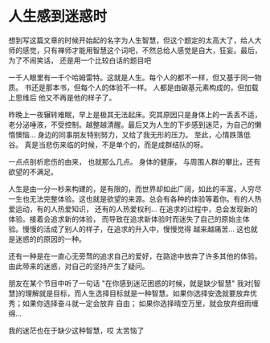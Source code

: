 * 人生感到迷惑时

想到写这篇文章的时候开始起的名字为人生智慧，但这个题定的太高大了，给人大师的感觉，只有禅师才能用智慧这个词吧，不然总给人感觉是自大，狂妄。最后，为了不闹笑话，
还是用一个比较白话的题目吧

一千人眼里有一千个哈姆雷特。这就是人生。每个人的都不一样，但又基于同一物质。 书还是那本书，但每个人的体验不一样。 人都是由碳基元素构成的，但加载上思维后
他又不再是他的样子了。

昨晚上一夜辗转难眠，早上是极其无法起床。究其原因只是身体上的一丢丢不适，老分泌唾液，不受控制。越整越清醒。最后又为人生的下步感到迷茫，为自己的懒惰懊恼...
身边的同事朋友特别努力，又给了我无形的压力。 至此，心情跌落低谷。 真是当悲伤来临的时候，不是单个的，而是成群结队的呀。 

一点点剖析悲伤的由来， 也就那么几点。 身体的健康， 与周围人群的攀比，还有欲望的不满足。

人生是由一分一秒来构建的，是有限的，而世界却如此广阔，如此的丰富，人穷尽一生也无法完整体验。这也就是欲望的来源。总会有各种的体验等着你。有的人热爱运动，有的人热爱知识，
还有的人热爱权利... 在追求的过程中，总会发现新的体验。接着会追求新的体验， 而导致在追求新体验时而迷失了自己的原始主体验。慢慢的活成了别人的样子，在追求的升入中，慢慢觉得
越来越痛苦... 这也就是迷惑的的原因的一种。

还有一种是在一直心无旁骛的追求自己的爱好，在路途中放弃了许多其他的体验。由此带来的迷惑，对自己的坚持产生了疑问。

朋友在某个节目中听了一句话 "在你感到迷茫困惑的时候，就是缺少智慧"  我对[智慧]的理解就是目标，而人生选择目标就是一种智慧。如果你选择安逸就要放弃优秀；如果你选择奋斗就一定会放弃
自由； 如果你选择晴空万里，就会放弃细雨缠绵... 

我的迷茫也在于缺少这种智慧，哎 太苦恼了

